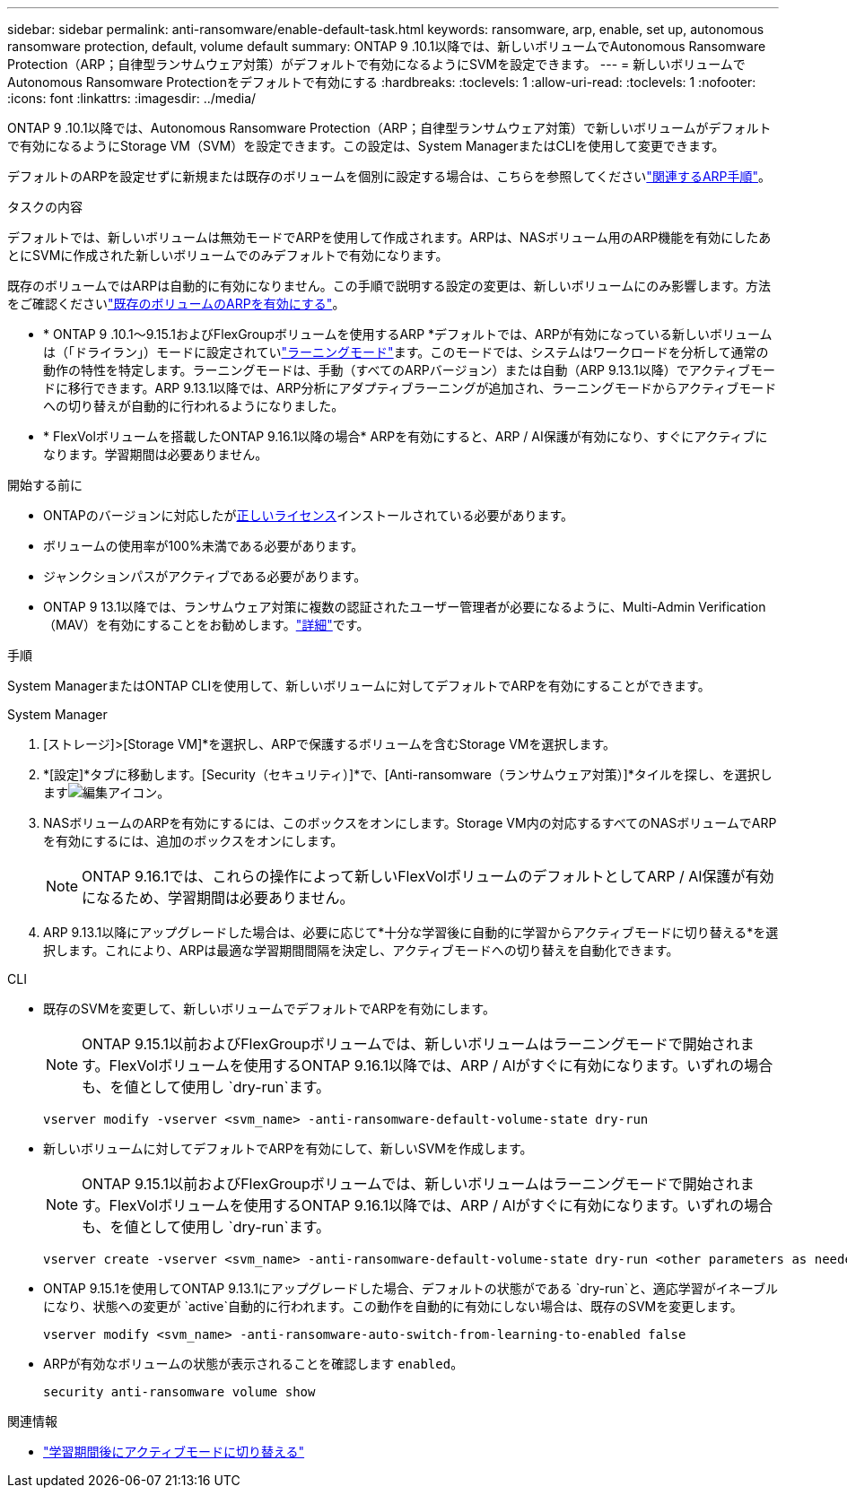 ---
sidebar: sidebar 
permalink: anti-ransomware/enable-default-task.html 
keywords: ransomware, arp, enable, set up, autonomous ransomware protection, default, volume default 
summary: ONTAP 9 .10.1以降では、新しいボリュームでAutonomous Ransomware Protection（ARP；自律型ランサムウェア対策）がデフォルトで有効になるようにSVMを設定できます。 
---
= 新しいボリュームでAutonomous Ransomware Protectionをデフォルトで有効にする
:hardbreaks:
:toclevels: 1
:allow-uri-read: 
:toclevels: 1
:nofooter: 
:icons: font
:linkattrs: 
:imagesdir: ../media/


[role="lead"]
ONTAP 9 .10.1以降では、Autonomous Ransomware Protection（ARP；自律型ランサムウェア対策）で新しいボリュームがデフォルトで有効になるようにStorage VM（SVM）を設定できます。この設定は、System ManagerまたはCLIを使用して変更できます。

デフォルトのARPを設定せずに新規または既存のボリュームを個別に設定する場合は、こちらを参照してくださいlink:enable-task.html["関連するARP手順"]。

.タスクの内容
デフォルトでは、新しいボリュームは無効モードでARPを使用して作成されます。ARPは、NASボリューム用のARP機能を有効にしたあとにSVMに作成された新しいボリュームでのみデフォルトで有効になります。

既存のボリュームではARPは自動的に有効になりません。この手順で説明する設定の変更は、新しいボリュームにのみ影響します。方法をご確認くださいlink:enable-task.html["既存のボリュームのARPを有効にする"]。

* * ONTAP 9 .10.1～9.15.1およびFlexGroupボリュームを使用するARP *デフォルトでは、ARPが有効になっている新しいボリュームは（「ドライラン」）モードに設定されていlink:index.html#learning-and-active-modes["ラーニングモード"]ます。このモードでは、システムはワークロードを分析して通常の動作の特性を特定します。ラーニングモードは、手動（すべてのARPバージョン）または自動（ARP 9.13.1以降）でアクティブモードに移行できます。ARP 9.13.1以降では、ARP分析にアダプティブラーニングが追加され、ラーニングモードからアクティブモードへの切り替えが自動的に行われるようになりました。
* * FlexVolボリュームを搭載したONTAP 9.16.1以降の場合* ARPを有効にすると、ARP / AI保護が有効になり、すぐにアクティブになります。学習期間は必要ありません。


.開始する前に
* ONTAPのバージョンに対応したがxref:index.html[正しいライセンス]インストールされている必要があります。
* ボリュームの使用率が100%未満である必要があります。
* ジャンクションパスがアクティブである必要があります。
* ONTAP 9 13.1以降では、ランサムウェア対策に複数の認証されたユーザー管理者が必要になるように、Multi-Admin Verification（MAV）を有効にすることをお勧めします。link:../multi-admin-verify/enable-disable-task.html["詳細"]です。


.手順
System ManagerまたはONTAP CLIを使用して、新しいボリュームに対してデフォルトでARPを有効にすることができます。

[role="tabbed-block"]
====
.System Manager
--
. [ストレージ]>[Storage VM]*を選択し、ARPで保護するボリュームを含むStorage VMを選択します。
. *[設定]*タブに移動します。[Security（セキュリティ）]*で、[Anti-ransomware（ランサムウェア対策）]*タイルを探し、を選択しますimage:icon_pencil.gif["編集アイコン"]。
. NASボリュームのARPを有効にするには、このボックスをオンにします。Storage VM内の対応するすべてのNASボリュームでARPを有効にするには、追加のボックスをオンにします。
+

NOTE: ONTAP 9.16.1では、これらの操作によって新しいFlexVolボリュームのデフォルトとしてARP / AI保護が有効になるため、学習期間は必要ありません。

. ARP 9.13.1以降にアップグレードした場合は、必要に応じて*十分な学習後に自動的に学習からアクティブモードに切り替える*を選択します。これにより、ARPは最適な学習期間間隔を決定し、アクティブモードへの切り替えを自動化できます。


--
.CLI
--
* 既存のSVMを変更して、新しいボリュームでデフォルトでARPを有効にします。
+

NOTE: ONTAP 9.15.1以前およびFlexGroupボリュームでは、新しいボリュームはラーニングモードで開始されます。FlexVolボリュームを使用するONTAP 9.16.1以降では、ARP / AIがすぐに有効になります。いずれの場合も、を値として使用し `dry-run`ます。

+
[source, cli]
----
vserver modify -vserver <svm_name> -anti-ransomware-default-volume-state dry-run
----
* 新しいボリュームに対してデフォルトでARPを有効にして、新しいSVMを作成します。
+

NOTE: ONTAP 9.15.1以前およびFlexGroupボリュームでは、新しいボリュームはラーニングモードで開始されます。FlexVolボリュームを使用するONTAP 9.16.1以降では、ARP / AIがすぐに有効になります。いずれの場合も、を値として使用し `dry-run`ます。

+
[source, cli]
----
vserver create -vserver <svm_name> -anti-ransomware-default-volume-state dry-run <other parameters as needed>
----
* ONTAP 9.15.1を使用してONTAP 9.13.1にアップグレードした場合、デフォルトの状態がである `dry-run`と、適応学習がイネーブルになり、状態への変更が `active`自動的に行われます。この動作を自動的に有効にしない場合は、既存のSVMを変更します。
+
[source, cli]
----
vserver modify <svm_name> -anti-ransomware-auto-switch-from-learning-to-enabled false
----
* ARPが有効なボリュームの状態が表示されることを確認します `enabled`。
+
[source, cli]
----
security anti-ransomware volume show
----


--
====
.関連情報
* link:switch-learning-to-active-mode.html["学習期間後にアクティブモードに切り替える"]

